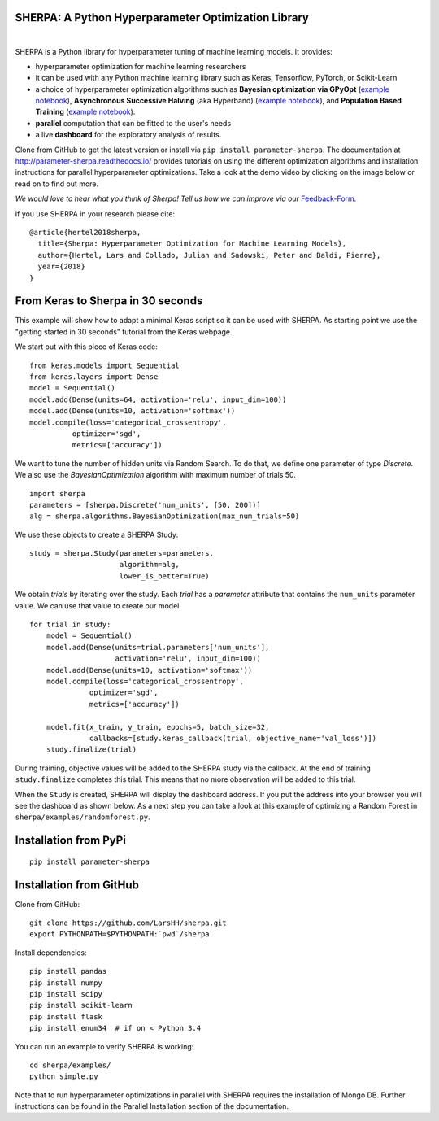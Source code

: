 SHERPA: A Python Hyperparameter Optimization Library
====================================================

.. figure:: https://docs.google.com/drawings/d/e/2PACX-1vRaTP5d5WqT4KY4V57niI4wFDkz0098zHTRzZ9n7SzzFtdN5akBd75HchBnhYI-GPv_AYH1zYa0O2_0/pub?w=522&h=150
    :figwidth: 100%
    :align: right
    :height: 150px
    :alt: SHERPA logo


.. image:: https://img.shields.io/badge/License-GPL%20v3-blue.svg
   :target: https://www.gnu.org/licenses/gpl-3.0
   
    
.. image:: https://travis-ci.org/sherpa-ai/sherpa.svg?branch=master
    :target: https://travis-ci.org/sherpa-ai/sherpa.svg?branch=master
    :alt: Build Status
    

.. image:: https://pepy.tech/badge/parameter-sherpa
   :target: https://pepy.tech/project/parameter-sherpa


SHERPA is a Python library for hyperparameter tuning of machine learning models. It provides:

* hyperparameter optimization for machine learning researchers
* it can be used with any Python machine learning library such as Keras, Tensorflow, PyTorch, or Scikit-Learn
* a choice of hyperparameter optimization algorithms such as **Bayesian optimization via GPyOpt** (`example notebook <https://github.com/sherpa-ai/sherpa/tree/master/examples/keras_mnist_mlp.ipynb>`_), **Asynchronous Successive Halving** (aka Hyperband) (`example notebook <https://github.com/sherpa-ai/sherpa/tree/master/examples/keras_mnist_mlp_successive_halving.ipynb>`_), and **Population Based Training** (`example notebook <https://github.com/sherpa-ai/sherpa/tree/master/examples/keras_mnist_mlp_population_based_training.ipynb>`_).
* **parallel** computation that can be fitted to the user's needs
* a live **dashboard** for the exploratory analysis of results.

Clone from GitHub to get the latest version or install via ``pip install parameter-sherpa``. The documentation at http://parameter-sherpa.readthedocs.io/ provides tutorials on using the different optimization algorithms and installation instructions for parallel hyperparameter
optimizations. Take a look at the demo
video by clicking on the image below or read on to find out more.

*We would love to hear what you think of Sherpa! Tell us how we can improve via our* Feedback-Form_.

.. _Feedback-Form: https://forms.gle/b3HoyJZHjQnYtv677


.. image:: http://img.youtube.com/vi/-exnF3uv0Ws/0.jpg
   :target: https://www.youtube.com/watch?feature=player_embedded&v=-exnF3uv0Ws


If you use SHERPA in your research please cite:

::

    @article{hertel2018sherpa,
      title={Sherpa: Hyperparameter Optimization for Machine Learning Models},
      author={Hertel, Lars and Collado, Julian and Sadowski, Peter and Baldi, Pierre},
      year={2018}
    }

From Keras to Sherpa in 30 seconds
==================================

This example will show how to adapt a minimal Keras script so it can
be used with SHERPA. As starting point we use the "getting started in 30 seconds"
tutorial from the Keras webpage.

We start out with this piece of Keras code:

::

    from keras.models import Sequential
    from keras.layers import Dense
    model = Sequential()
    model.add(Dense(units=64, activation='relu', input_dim=100))
    model.add(Dense(units=10, activation='softmax'))
    model.compile(loss='categorical_crossentropy',
              optimizer='sgd',
              metrics=['accuracy'])

We want to tune the number of hidden units via Random Search. To do that, we
define one parameter of type `Discrete`.
We also use the `BayesianOptimization` algorithm with maximum number of trials 50.

::

    import sherpa
    parameters = [sherpa.Discrete('num_units', [50, 200])]
    alg = sherpa.algorithms.BayesianOptimization(max_num_trials=50)

We use these objects to create a SHERPA Study:

::

    study = sherpa.Study(parameters=parameters,
                         algorithm=alg,
                         lower_is_better=True)

We obtain `trials` by iterating over the study. Each `trial` has a `parameter`
attribute that contains the ``num_units`` parameter value. We can use that value
to create our model.

::

    for trial in study:
        model = Sequential()
        model.add(Dense(units=trial.parameters['num_units'],
                        activation='relu', input_dim=100))
        model.add(Dense(units=10, activation='softmax'))
        model.compile(loss='categorical_crossentropy',
                  optimizer='sgd',
                  metrics=['accuracy'])

        model.fit(x_train, y_train, epochs=5, batch_size=32,
                  callbacks=[study.keras_callback(trial, objective_name='val_loss')])
        study.finalize(trial)

During training, objective values will be added to the SHERPA study via the
callback. At the end of training ``study.finalize`` completes this trial. This means
that no more observation will be added to this trial.

When the ``Study`` is created, SHERPA will display the dashboard address. If you
put the address into your browser you will see the dashboard as shown below. As a next step you
can take a look at this example of optimizing a Random Forest in
``sherpa/examples/randomforest.py``.

.. figure:: https://drive.google.com/uc?export=view&id=1G85sfwLicsQKd3-1xN7DZowQ0gHAvzGx
   :alt: SHERPA Dashboard.
   

Installation from PyPi
======================

::

    pip install parameter-sherpa


Installation from GitHub
========================

Clone from GitHub:

::

    git clone https://github.com/LarsHH/sherpa.git
    export PYTHONPATH=$PYTHONPATH:`pwd`/sherpa

Install dependencies:

::

    pip install pandas
    pip install numpy
    pip install scipy
    pip install scikit-learn
    pip install flask
    pip install enum34  # if on < Python 3.4

You can run an example to verify SHERPA is working:

::

    cd sherpa/examples/
    python simple.py

Note that to run hyperparameter optimizations in parallel with SHERPA requires
the installation of Mongo DB. Further instructions can be found in the
Parallel Installation section of the documentation.

